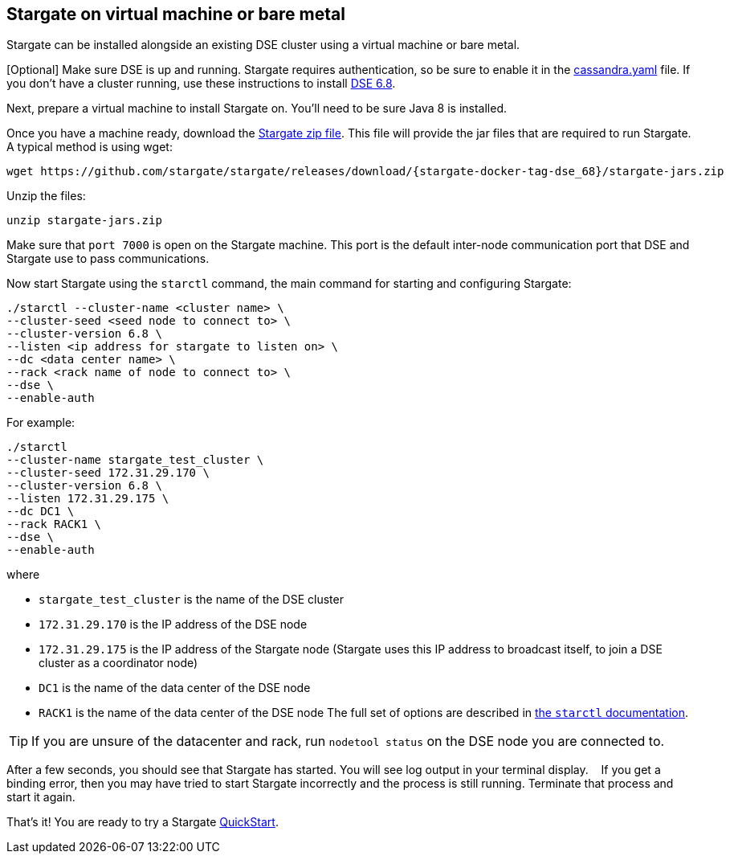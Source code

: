 [#vm_dse_68]
== Stargate on virtual machine or bare metal

Stargate can be installed alongside an existing DSE cluster using a virtual
machine or bare metal.

[Optional] Make sure DSE is up and running.
Stargate requires authentication, so be sure to enable it in the
https://cassandra.apache.org/doc/latest/configuration/cass_yaml_file.html#authenticator[cassandra.yaml] file.
If you don't have a cluster running, use these instructions to install
https://docs.datastax.com/en/install/6.8/install/installWhichOne.html[DSE 6.8].

Next, prepare a virtual machine to install Stargate on. You'll need to be sure
Java 8 is installed.

Once you have a machine ready,
download the http://downloads.datastax.com/stargate.zip[Stargate zip file].
This file will provide the jar files that are required to run Stargate.
A typical method is using wget:

[source, bash]
----
wget https://github.com/stargate/stargate/releases/download/{stargate-docker-tag-dse_68}/stargate-jars.zip 
----

Unzip the files:

[source, bash]
----
unzip stargate-jars.zip 
----

Make sure that `port 7000` is open on the Stargate machine. This port is the
default inter-node communication port that DSE and Stargate use to
pass communications.

Now start Stargate using the `starctl` command, the main command for starting
and configuring Stargate:
[source, bash]
----
./starctl --cluster-name <cluster name> \  
--cluster-seed <seed node to connect to> \  
--cluster-version 6.8 \  
--listen <ip address for stargate to listen on> \  
--dc <data center name> \  
--rack <rack name of node to connect to> \  
--dse \  
--enable-auth
----

For example:

[source, bash]
----
./starctl
--cluster-name stargate_test_cluster \  
--cluster-seed 172.31.29.170 \  
--cluster-version 6.8 \  
--listen 172.31.29.175 \  
--dc DC1 \  
--rack RACK1 \  
--dse \  
--enable-auth
----

where

* `stargate_test_cluster` is the name of the DSE cluster
* `172.31.29.170` is the IP address of the DSE node
* `172.31.29.175` is the IP address of the Stargate node
(Stargate uses this IP address to broadcast itself, to join a DSE cluster as a coordinator node)  
* `DC1` is the name of the data center of the DSE node
* `RACK1` is the name of the data center of the DSE node
The full set of options are described in xref:starctl.adoc[the `starctl` documentation].

[TIP]
====
If you are unsure of the datacenter and rack, run `nodetool status` on the DSE node you are connected to. 
====

After a few seconds, you should see that Stargate has started.
You will see log output in your terminal display.   
If you get a binding error, then you may have tried to start Stargate incorrectly and the process is still running.
Terminate that process and start it again.

That's it! You are ready to try a Stargate xref:quickstart:quickstart.adoc[QuickStart].
